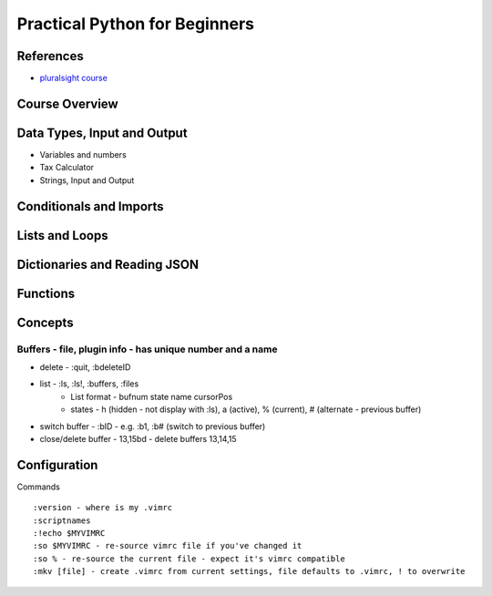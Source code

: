Practical Python for Beginners
==============================

References
----------
* `pluralsight course <https://app.pluralsight.com/courses/162256df-2d1b-4100-9780-9a931bf22855/table-of-contents>`_

Course Overview
------------------------------

Data Types, Input and Output
------------------------------
* Variables and numbers
* Tax Calculator
* Strings, Input and Output

Conditionals and Imports
------------------------------

Lists and Loops
------------------------------

Dictionaries and Reading JSON
------------------------------

Functions
------------------------------

Concepts
--------
Buffers - file, plugin info - has unique number and a name
************************************************************
* delete - :quit, :bdeleteID
* list - :ls, :ls!, :buffers, :files
   * List format - bufnum state name cursorPos
   * states - h (hidden - not display with :ls), a (active), % (current), # (alternate - previous buffer)
* switch buffer - :bID - e.g. :b1, :b# (switch to previous buffer)
* close/delete buffer - 13,15bd - delete buffers 13,14,15

Configuration
-------------
Commands ::

   :version - where is my .vimrc
   :scriptnames
   :!echo $MYVIMRC
   :so $MYVIMRC - re-source vimrc file if you've changed it
   :so % - re-source the current file - expect it's vimrc compatible
   :mkv [file] - create .vimrc from current settings, file defaults to .vimrc, ! to overwrite
